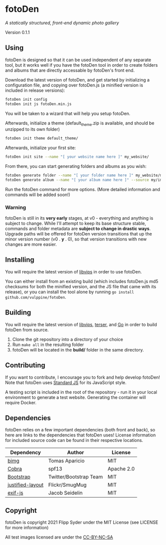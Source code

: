 * fotoDen
/A statically structured, front-end dynamic photo gallery/

Version 0.1.1

** Using

fotoDen is designed so that it can be used independent of any separate tool, but it works well if you have the fotoDen tool in order to create folders and albums that are directly accessable by fotoDen's front end.

Download the latest version of fotoDen, and get started by initializing a configuration file, and copying over fotoDen.js (a minified version is included in release versions):

#+BEGIN_SRC sh
fotoDen init config
fotoDen init js fotoDen.min.js
#+END_SRC
    
You will be taken to a wizard that will help you setup fotoDen.

Afterwards, initialize a theme (default_theme.zip is available, and should be unzipped to its own folder)

#+BEGIN_SRC sh
fotoDen init theme default_theme/
#+END_SRC
    
Afterwards, initialize your first site:

#+BEGIN_SRC sh
fotoDen init site --name "[ your website name here ]" my_website/
#+END_SRC

From there, you can start generating folders and albums as you wish:

#+BEGIN_SRC sh
fotoDen generate folder --name "[ your folder name here ]" my_website/my_folder/
fotoDen generate album --name "[ your album name here ]" --source my/images/are/here my_website/my_folder/my_album
#+END_SRC

Run the fotoDen command for more options. (More detailed information and commands will be added soon!)

*** Warning

fotoDen is still in its *very early* stages, at v0 - everything and anything is subject to change. While I'll attempt to keep its base structure stable, commands and folder metadata are *subject to change in drastic ways*. Upgrade paths will be offered for fotoDen version transitions that up the minor version number (v0 . *y* . 0), so that version transitions with new changes are more easier.

** Installing

You will require the latest version of [[https://github.com/libvips/libvips][libvips]] in order to use fotoDen.

You can either install from an existing build (which includes fotoDen.js md5 checksums for both the minified version, and the JS file that came with its release), or you can install the tool alone by running ~go install github.com/vulppine/fotoDen~.

** Building

You will require the latest version of [[https://github.com/libvips/libvips][libvips]], [[https://terser.org][terser]], and [[https://golang.org][Go]] in order to build fotoDen from source.

1. Clone the git repository into a directory of your choice
2. Run ~make all~ in the resulting folder
3. fotoDen will be located in the *build/* folder in the same directory.

** Contributing

If you want to contribute, I encourage you to fork and help develop fotoDen! Note that fotoDen uses [[https://github.com/standard/standard][Standard JS]] for its JavaScript style.

A testing script is included in the root of the repository - run it in your local environment to generate a test website. Generating the container will require Docker.

** Dependencies

fotoDen relies on a few important dependencies (both front and back), so here are links to the dependencies that fotoDen uses! License information for included source code can be found in their respective locations.

| Dependency       | Author                 | License    |
|------------------+------------------------+------------|
| [[https://github.com/h2non/bimg][bimg]]             | Tomas Aparicio         | MIT        |
| [[https://github.com/spf13/cobra][Cobra]]            | spf13                  | Apache 2.0 |
| [[https://github.com/twbs/bootstrap][Bootstrap]]        | Twitter/Bootstrap Team | MIT        |
| [[https://github.com/flickr/justified-layout][justified-layout]] | Flickr/SmugMug         | MIT        |
| [[https://github.com/exif-js/exif-js][exif-js]]          | Jacob Seidelin         | MIT        |

** Copyright

fotoDen is copyright 2021 Flipp Syder under the MIT License (see LICENSE for more information)

All test images licensed are under the [[https://creativecommons.org/licenses/by-nc-sa/4.0/][CC-BY-NC-SA]]
